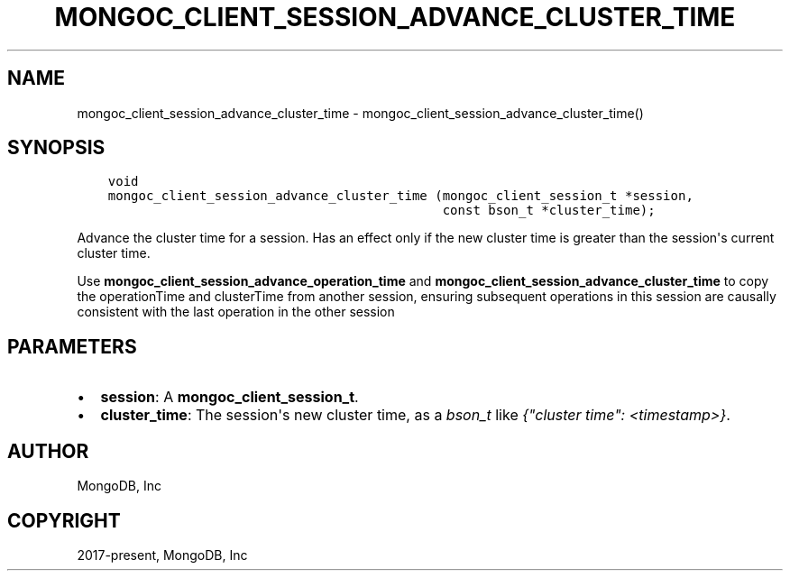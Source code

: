 .\" Man page generated from reStructuredText.
.
.TH "MONGOC_CLIENT_SESSION_ADVANCE_CLUSTER_TIME" "3" "Jun 07, 2022" "1.21.2" "libmongoc"
.SH NAME
mongoc_client_session_advance_cluster_time \- mongoc_client_session_advance_cluster_time()
.
.nr rst2man-indent-level 0
.
.de1 rstReportMargin
\\$1 \\n[an-margin]
level \\n[rst2man-indent-level]
level margin: \\n[rst2man-indent\\n[rst2man-indent-level]]
-
\\n[rst2man-indent0]
\\n[rst2man-indent1]
\\n[rst2man-indent2]
..
.de1 INDENT
.\" .rstReportMargin pre:
. RS \\$1
. nr rst2man-indent\\n[rst2man-indent-level] \\n[an-margin]
. nr rst2man-indent-level +1
.\" .rstReportMargin post:
..
.de UNINDENT
. RE
.\" indent \\n[an-margin]
.\" old: \\n[rst2man-indent\\n[rst2man-indent-level]]
.nr rst2man-indent-level -1
.\" new: \\n[rst2man-indent\\n[rst2man-indent-level]]
.in \\n[rst2man-indent\\n[rst2man-indent-level]]u
..
.SH SYNOPSIS
.INDENT 0.0
.INDENT 3.5
.sp
.nf
.ft C
void
mongoc_client_session_advance_cluster_time (mongoc_client_session_t *session,
                                            const bson_t *cluster_time);
.ft P
.fi
.UNINDENT
.UNINDENT
.sp
Advance the cluster time for a session. Has an effect only if the new cluster time is greater than the session\(aqs current cluster time.
.sp
Use \fBmongoc_client_session_advance_operation_time\fP and \fBmongoc_client_session_advance_cluster_time\fP to copy the operationTime and clusterTime from another session, ensuring subsequent operations in this session are causally consistent with the last operation in the other session
.SH PARAMETERS
.INDENT 0.0
.IP \(bu 2
\fBsession\fP: A \fBmongoc_client_session_t\fP\&.
.IP \(bu 2
\fBcluster_time\fP: The session\(aqs new cluster time, as a \fI\%bson_t\fP like \fI{"cluster time": <timestamp>}\fP\&.
.UNINDENT
.SH AUTHOR
MongoDB, Inc
.SH COPYRIGHT
2017-present, MongoDB, Inc
.\" Generated by docutils manpage writer.
.

